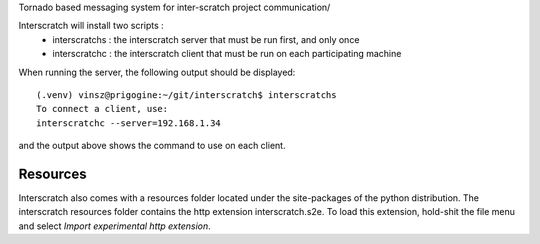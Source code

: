 Tornado based messaging system for inter-scratch project communication/

Interscratch will install two scripts : 
	- interscratchs : the interscratch server that must be run first, and only once 
	- interscratchc : the interscratch client that must be run on each participating machine
When running the server, the following output should be displayed::

    (.venv) vinsz@prigogine:~/git/interscratch$ interscratchs 
    To connect a client, use:
    interscratchc --server=192.168.1.34
and the output above shows the command to use on each client.

Resources
---------
Interscratch also comes with a resources folder located under the site-packages of the python
distribution. The interscratch resources folder contains the http extension interscratch.s2e. 
To load this extension, hold-shit the file menu and select *Import experimental http extension*.

